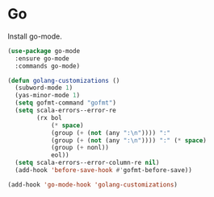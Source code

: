 * Go

  Install go-mode.

  #+begin_src emacs-lisp
    (use-package go-mode
      :ensure go-mode
      :commands go-mode)
  #+end_src

  #+begin_src emacs-lisp
    (defun golang-customizations ()
      (subword-mode 1)
      (yas-minor-mode 1)
      (setq gofmt-command "gofmt")
      (setq scala-errors--error-re
            (rx bol
                (* space)
                (group (+ (not (any ":\n")))) ":"
                (group (+ (not (any ":\n")))) ":" (* space)
                (group (+ nonl))
                eol))
      (setq scala-errors--error-column-re nil)
      (add-hook 'before-save-hook #'gofmt-before-save))

    (add-hook 'go-mode-hook 'golang-customizations)
  #+end_src
